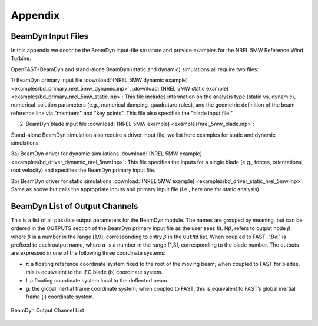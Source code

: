 .. _bd_appendix:

Appendix
========

.. _bd_input_files:

BeamDyn Input Files
-------------------

In this appendix we describe the BeamDyn input-file structure and provide examples for the NREL 5MW Reference Wind Turbine.

OpenFAST+BeamDyn and stand-alone BeamDyn (static and dynamic) simulations all require two files:

1) BeamDyn primary input file 
:download:`(NREL 5MW dynamic example) <examples/bd_primary_nrel_5mw_dynamic.inp>`, 
:download:`(NREL 5MW static example) <examples/bd_primary_nrel_5mw_static.inp>`: This file includes information on the analysis type (static vs. dynamic), numerical-solution parameters (e.g., numerical damping, quadrature rules), and the geometric definition of the beam reference line via "members" and "key points".  This file also specifies the "blade input file."

2) BeamDyn blade input file :download:`(NREL 5MW example) <examples/nrel_5mw_blade.inp>`: 

Stand-alone BeamDyn simulation also require a driver input file; we list here examples for static and dynamic simulations:

3a) BeamDyn driver for dynamic simulations :download:`(NREL 5MW example) <examples/bd_driver_dynamic_nrel_5mw.inp>`: This file specifies the inputs for a single blade (e.g., forces, orientations, root velocity) and specifies the BeamDyn primary input file.

3b) BeamDyn driver for static simulations :download:`(NREL 5MW example) <examples/bd_driver_static_nrel_5mw.inp>`: Same as above but calls the appropriate inputs and primary input file (i.e., here one for static analysis).


.. _app-output-channel:

BeamDyn List of Output Channels
-------------------------------

This is a list of all possible output parameters for the BeamDyn module.
The names are grouped by meaning, but can be ordered in the OUTPUTS
section of the BeamDyn primary input file as the user sees fit.
N\ :math:`\beta`, refers to output node :math:`\beta`, where
:math:`\beta` is a number in the range [1,9], corresponding to entry
:math:`\beta` in the ``OutNd`` list. When coupled to FAST,
“:math:`B\alpha`” is prefixed to each output name, where :math:`\alpha`
is a number in the range [1,3], corresponding to the blade number. The
outputs are expressed in one of the following three coordinate systems:

-  **r**: a floating reference coordinate system fixed to the root of the
   moving beam; when coupled to FAST for blades, this is equivalent to
   the IEC blade (b) coordinate system.

-  **l**: a floating coordinate system local to the deflected beam.

-  **g**: the global inertial frame coordinate system; when coupled to FAST,
   this is equivalent to FAST’s global inertial frame (i) coordinate
   system.

.. _bd-output-channel:

.. figure:: figs/bd_output_channel.pdf
   :width: 500px
   :align: center

   BeamDyn Output Channel List
